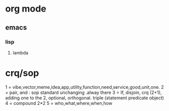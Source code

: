 * org mode
** emacs
*** lisp
**** lambda

* crq/sop
1 = vibe,vector,meme,idea,app,utility,function,need,service,good,unit,one.
2 = pair, and : sop standard unchanging .alway there
3 = If, disjoin, crq (2+1), adding one to the 2, optional, orthogonal. triple (statement predicate object)
4 = compound 2*2
5 = who,what,where,when,how 
